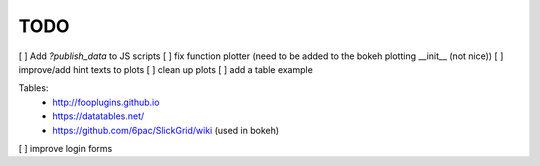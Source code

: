 ===============================
TODO
===============================

[ ] Add `?publish_data` to JS scripts
[ ] fix function plotter (need to be added to the bokeh plotting __init__ (not nice))
[ ] improve/add hint texts to plots
[ ] clean up plots
[ ] add a table example

Tables:
    * http://fooplugins.github.io
    * https://datatables.net/
    * https://github.com/6pac/SlickGrid/wiki (used in bokeh)


[ ] improve login forms

